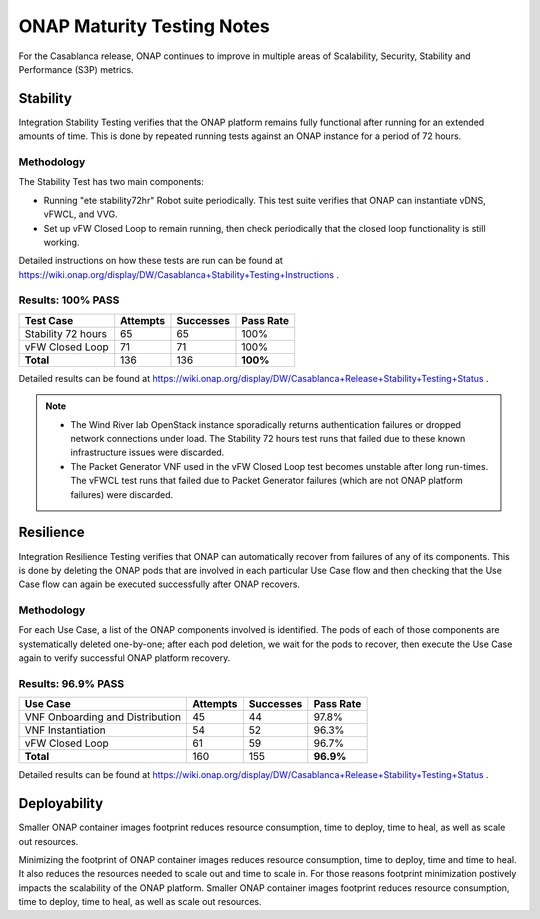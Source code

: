 .. _integration-s3p:

ONAP Maturity Testing Notes
---------------------------

For the Casablanca release, ONAP continues to improve in multiple
areas of Scalability, Security, Stability and Performance (S3P)
metrics.



Stability
=========
Integration Stability Testing verifies that the ONAP platform remains fully functional after running for an extended amounts of time.  This is done by repeated running tests against an ONAP instance for a period of 72 hours.

Methodology
~~~~~~~~~~~

The Stability Test has two main components:

- Running "ete stability72hr" Robot suite periodically.  This test suite verifies that ONAP can instantiate vDNS, vFWCL, and VVG.
- Set up vFW Closed Loop to remain running, then check periodically that the closed loop functionality is still working.

Detailed instructions on how these tests are run can be found at https://wiki.onap.org/display/DW/Casablanca+Stability+Testing+Instructions .

Results: 100% PASS
~~~~~~~~~~~~~~~~~~
=================== ======== ========= =========
Test Case           Attempts Successes Pass Rate
=================== ======== ========= =========
Stability 72 hours   65       65        100%
vFW Closed Loop      71       71        100%
**Total**            136      136       **100%**
=================== ======== ========= =========

Detailed results can be found at https://wiki.onap.org/display/DW/Casablanca+Release+Stability+Testing+Status .

.. note::
 - The Wind River lab OpenStack instance sporadically returns authentication failures or dropped network connections under load.  The 
   Stability 72 hours test runs that failed due to these known infrastructure issues were discarded.
 - The Packet Generator VNF used in the vFW Closed Loop test becomes unstable after long run-times.  The vFWCL test runs that failed 
   due to Packet Generator failures (which are not ONAP platform failures) were discarded.


Resilience
==========

Integration Resilience Testing verifies that ONAP can automatically recover from failures of any of its components.  This is done by deleting the ONAP pods that are involved in each particular Use Case flow and then checking that the Use Case flow can again be executed successfully after ONAP recovers.

Methodology
~~~~~~~~~~~
For each Use Case, a list of the ONAP components involved is identified.  The pods of each of those components are systematically deleted one-by-one; after each pod deletion, we wait for the pods to recover, then execute the Use Case again to verify successful ONAP platform recovery.


Results: 96.9% PASS
~~~~~~~~~~~~~~~~~~~
=============================== ======== ========= =========
Use Case                        Attempts Successes Pass Rate
=============================== ======== ========= =========
VNF Onboarding and Distribution 45       44        97.8%
VNF Instantiation               54       52        96.3%
vFW Closed Loop                 61       59        96.7%
**Total**                       160      155       **96.9%**
=============================== ======== ========= =========

Detailed results can be found at https://wiki.onap.org/display/DW/Casablanca+Release+Stability+Testing+Status .


Deployability
=============

Smaller ONAP container images footprint reduces resource consumption,
time to deploy, time to heal, as well as scale out resources.

Minimizing the footprint of ONAP container images reduces resource
consumption, time to deploy, time and time to heal. It also reduces
the resources needed to scale out and time to scale in. For those
reasons footprint minimization postively impacts the scalability of
the ONAP platform.  Smaller ONAP container images footprint reduces
resource consumption, time to deploy, time to heal, as well as scale
out resources.
